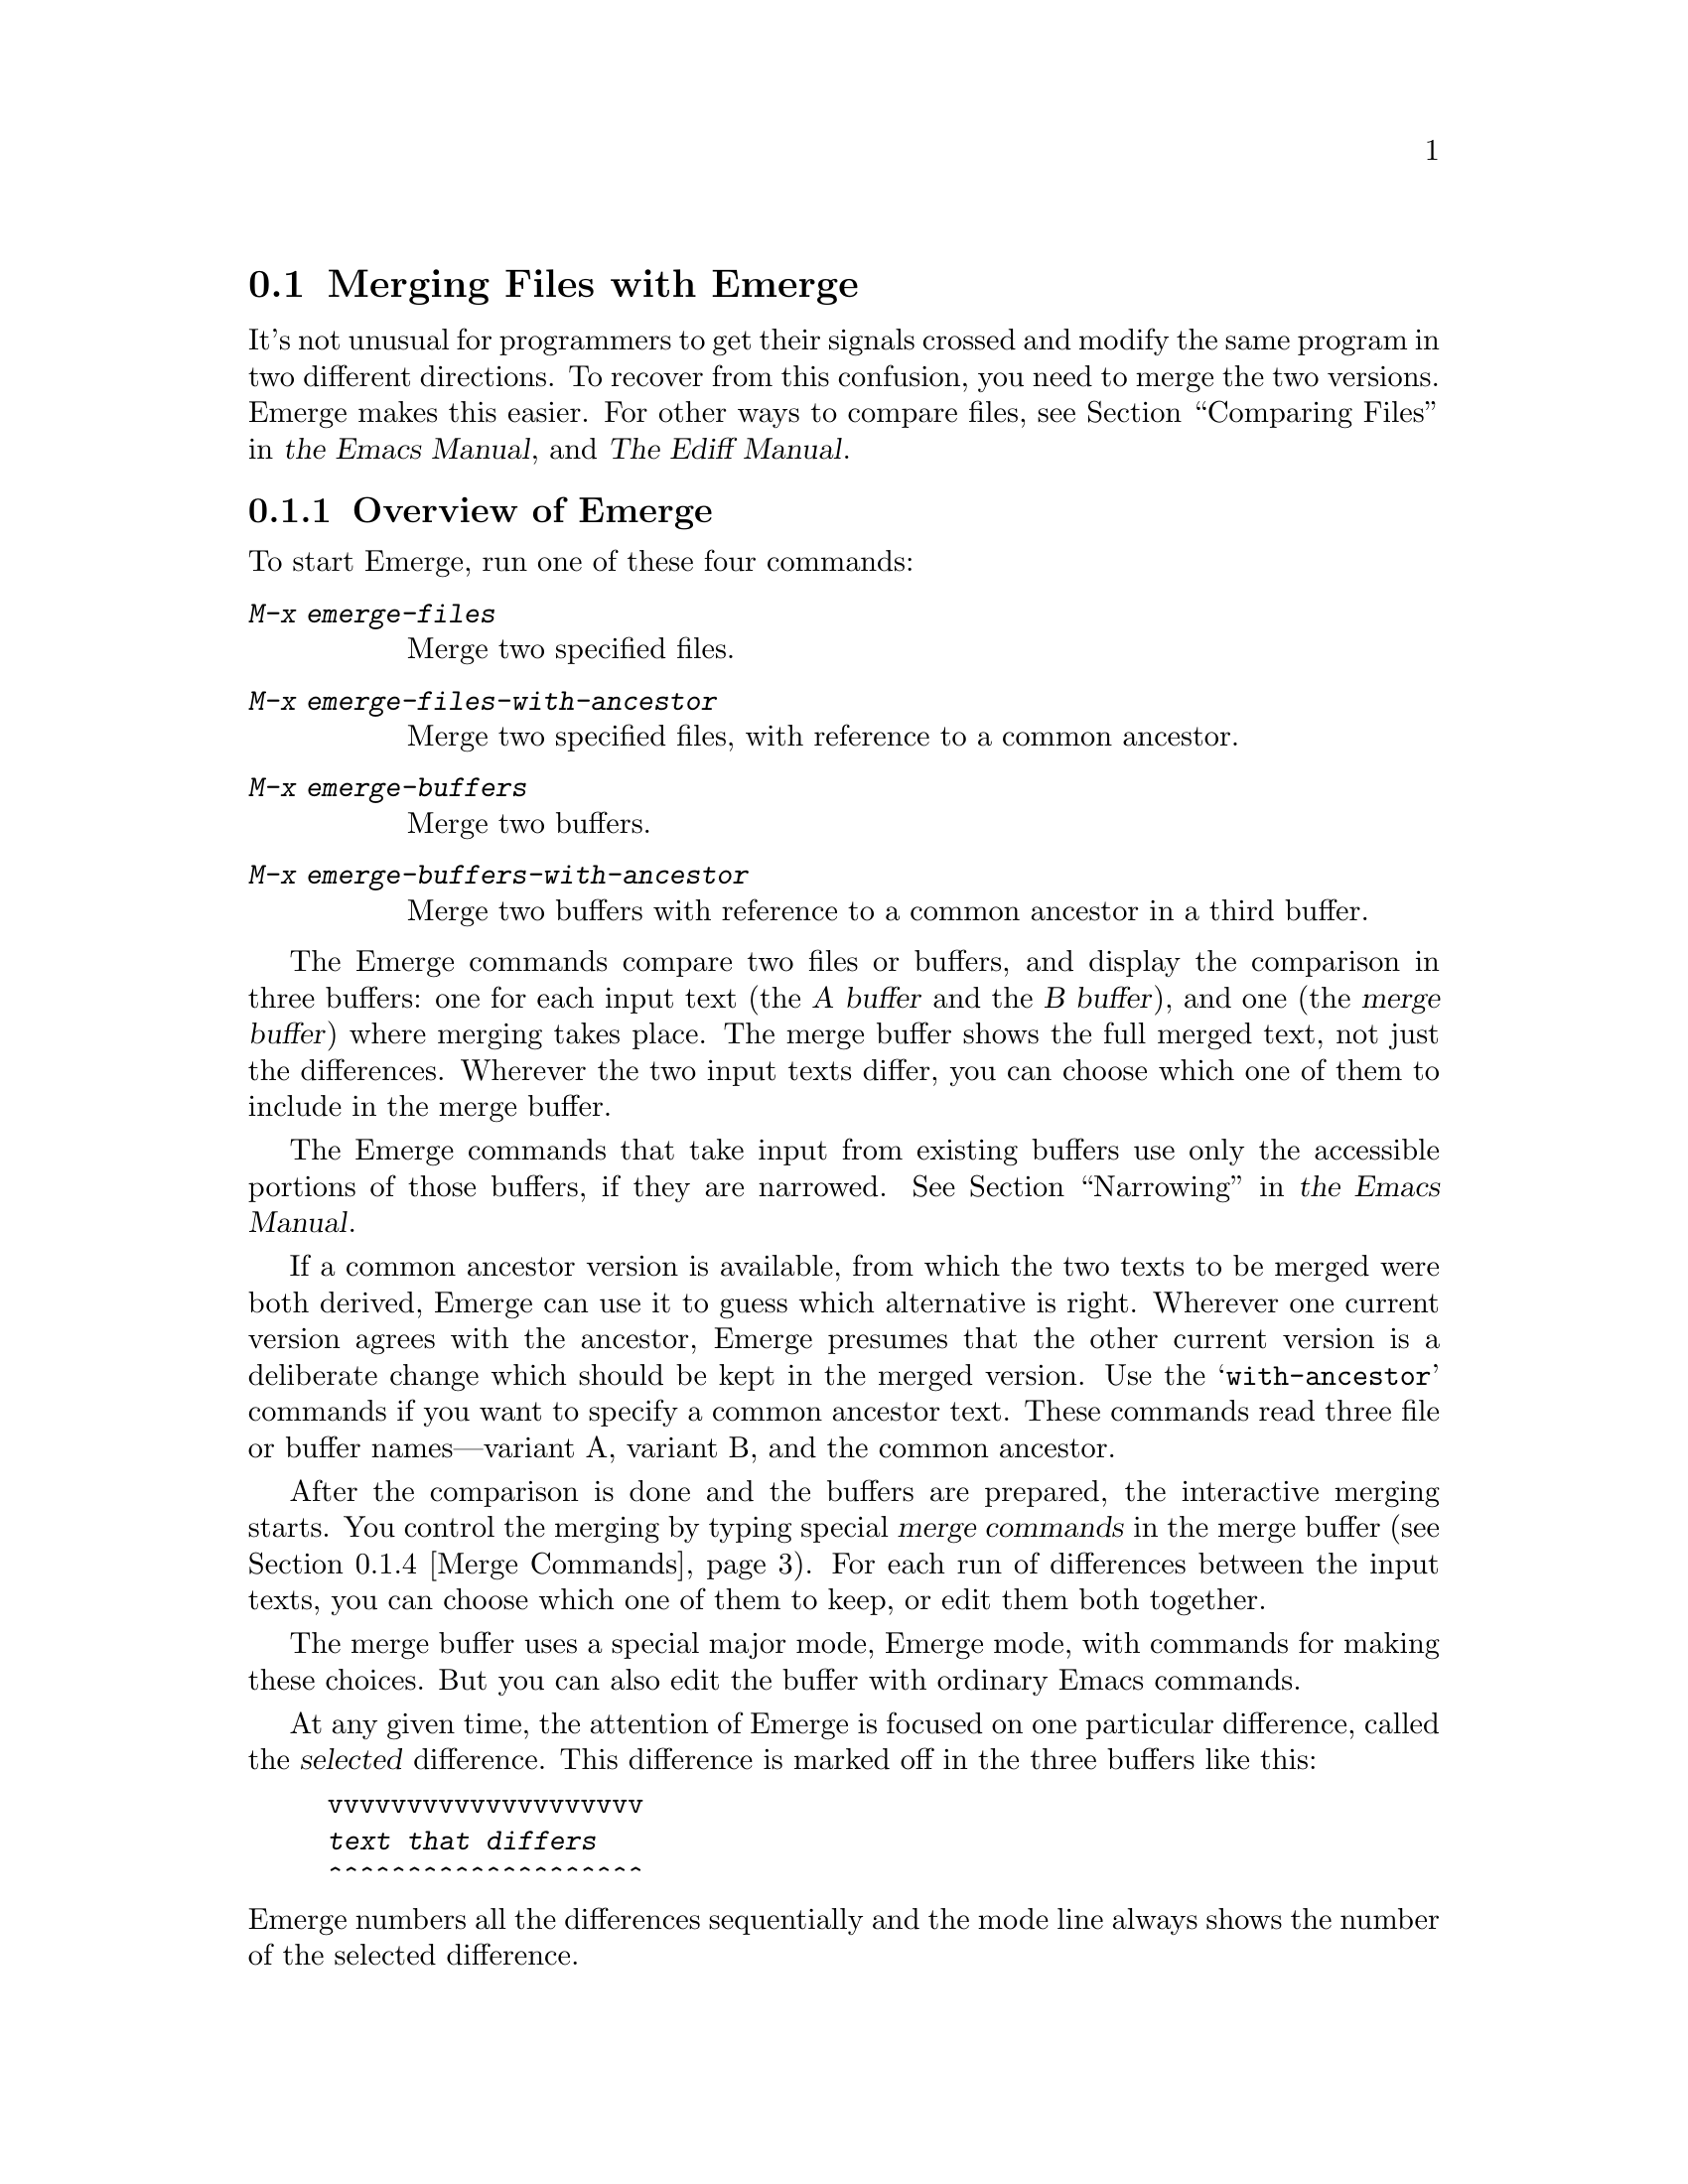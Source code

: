 @c This is part of the Emacs manual.
@c Copyright (C) 2004, 2005, 2006, 2007, 2008, 2009, 2010, 2011
@c   Free Software Foundation, Inc.
@c See file emacs.texi for copying conditions.
@c
@c This file is included either in emacs-xtra.texi (when producing the
@c printed version) or in the main Emacs manual (for the on-line version).
@node Emerge
@section Merging Files with Emerge
@cindex Emerge
@cindex merging files

  It's not unusual for programmers to get their signals crossed and
modify the same program in two different directions.  To recover from
this confusion, you need to merge the two versions.  Emerge makes this
easier.  For other ways to compare files, see
@iftex
@ref{Comparing Files,,, emacs, the Emacs Manual},
@end iftex
@ifnottex
@ref{Comparing Files},
@end ifnottex
and @ref{Top, Ediff,, ediff, The Ediff Manual}.

@menu
* Overview of Emerge::     How to start Emerge.  Basic concepts.
* Submodes of Emerge::     Fast mode vs. Edit mode.
                             Skip Prefers mode and Auto Advance mode.
* State of Difference::    You do the merge by specifying state A or B
                             for each difference.
* Merge Commands::         Commands for selecting a difference,
                             changing states of differences, etc.
* Exiting Emerge::         What to do when you've finished the merge.
* Combining in Emerge::    How to keep both alternatives for a difference.
* Fine Points of Emerge::  Miscellaneous issues.
@end menu

@node Overview of Emerge
@subsection Overview of Emerge

  To start Emerge, run one of these four commands:

@table @kbd
@item M-x emerge-files
@findex emerge-files
Merge two specified files.

@item M-x emerge-files-with-ancestor
@findex emerge-files-with-ancestor
Merge two specified files, with reference to a common ancestor.

@item M-x emerge-buffers
@findex emerge-buffers
Merge two buffers.

@item M-x emerge-buffers-with-ancestor
@findex emerge-buffers-with-ancestor
Merge two buffers with reference to a common ancestor in a third
buffer.
@end table

@cindex merge buffer (Emerge)
@cindex A and B buffers (Emerge)
  The Emerge commands compare two files or buffers, and display the
comparison in three buffers: one for each input text (the @dfn{A buffer}
and the @dfn{B buffer}), and one (the @dfn{merge buffer}) where merging
takes place.  The merge buffer shows the full merged text, not just the
differences.  Wherever the two input texts differ, you can choose which
one of them to include in the merge buffer.

  The Emerge commands that take input from existing buffers use only
the accessible portions of those buffers, if they are narrowed.
@iftex
@xref{Narrowing,,, emacs, the Emacs Manual}.
@end iftex
@ifnottex
@xref{Narrowing}.
@end ifnottex


  If a common ancestor version is available, from which the two texts to
be merged were both derived, Emerge can use it to guess which
alternative is right.  Wherever one current version agrees with the
ancestor, Emerge presumes that the other current version is a deliberate
change which should be kept in the merged version.  Use the
@samp{with-ancestor} commands if you want to specify a common ancestor
text.  These commands read three file or buffer names---variant A,
variant B, and the common ancestor.

  After the comparison is done and the buffers are prepared, the
interactive merging starts.  You control the merging by typing special
@dfn{merge commands} in the merge buffer (@pxref{Merge Commands}).
For each run of differences between the input texts, you can choose
which one of them to keep, or edit them both together.

  The merge buffer uses a special major mode, Emerge mode, with commands
for making these choices.  But you can also edit the buffer with
ordinary Emacs commands.

  At any given time, the attention of Emerge is focused on one
particular difference, called the @dfn{selected} difference.  This
difference is marked off in the three buffers like this:

@example
vvvvvvvvvvvvvvvvvvvv
@var{text that differs}
^^^^^^^^^^^^^^^^^^^^
@end example

@noindent
Emerge numbers all the differences sequentially and the mode
line always shows the number of the selected difference.

  Normally, the merge buffer starts out with the A version of the text.
But when the A version of a difference agrees with the common ancestor,
then the B version is initially preferred for that difference.

  Emerge leaves the merged text in the merge buffer when you exit.  At
that point, you can save it in a file with @kbd{C-x C-w}.  If you give a
numeric argument to @code{emerge-files} or
@code{emerge-files-with-ancestor}, it reads the name of the output file
using the minibuffer.  (This is the last file name those commands read.)
Then exiting from Emerge saves the merged text in the output file.

  Normally, Emerge commands save the output buffer in its file when you
exit.  If you abort Emerge with @kbd{C-]}, the Emerge command does not
save the output buffer, but you can save it yourself if you wish.

@node Submodes of Emerge
@subsection Submodes of Emerge

  You can choose between two modes for giving merge commands: Fast mode
and Edit mode.  In Fast mode, basic merge commands are single
characters, but ordinary Emacs commands are disabled.  This is
convenient if you use only merge commands.  In Edit mode, all merge
commands start with the prefix key @kbd{C-c C-c}, and the normal Emacs
commands are also available.  This allows editing the merge buffer, but
slows down Emerge operations.

  Use @kbd{e} to switch to Edit mode, and @kbd{C-c C-c f} to switch to
Fast mode.  The mode line indicates Edit and Fast modes with @samp{E}
and @samp{F}.

  Emerge has two additional submodes that affect how particular merge
commands work: Auto Advance mode and Skip Prefers mode.

  If Auto Advance mode is in effect, the @kbd{a} and @kbd{b} commands
advance to the next difference.  This lets you go through the merge
faster as long as you simply choose one of the alternatives from the
input.  The mode line indicates Auto Advance mode with @samp{A}.

  If Skip Prefers mode is in effect, the @kbd{n} and @kbd{p} commands
skip over differences in states ``prefer-A'' and ``prefer-B''
(@pxref{State of Difference}).  Thus you see only differences for
which neither version is presumed ``correct.''  The mode line
indicates Skip Prefers mode with @samp{S}.  This mode is only relevant
when there is an ancestor.

@findex emerge-auto-advance-mode
@findex emerge-skip-prefers-mode
  Use the command @kbd{s a} (@code{emerge-auto-advance-mode}) to set or
clear Auto Advance mode.  Use @kbd{s s}
(@code{emerge-skip-prefers-mode}) to set or clear Skip Prefers mode.
These commands turn on the mode with a positive argument, turn it off
with a negative or zero argument, and toggle the mode with no argument.

@node State of Difference
@subsection State of a Difference

  In the merge buffer, a difference is marked with lines of @samp{v} and
@samp{^} characters.  Each difference has one of these seven states:

@table @asis
@item A
The difference is showing the A version.  The @kbd{a} command always
produces this state; the mode line indicates it with @samp{A}.

@item B
The difference is showing the B version.  The @kbd{b} command always
produces this state; the mode line indicates it with @samp{B}.

@item default-A
@itemx default-B
The difference is showing the A or the B state by default, because you
haven't made a choice.  All differences start in the default-A state
(and thus the merge buffer is a copy of the A buffer), except those for
which one alternative is ``preferred'' (see below).

When you select a difference, its state changes from default-A or
default-B to plain A or B.  Thus, the selected difference never has
state default-A or default-B, and these states are never displayed in
the mode line.

The command @kbd{d a} chooses default-A as the default state, and @kbd{d
b} chooses default-B.  This chosen default applies to all differences
that you have never selected and for which no alternative is preferred.
If you are moving through the merge sequentially, the differences you
haven't selected are those following the selected one.  Thus, while
moving sequentially, you can effectively make the A version the default
for some sections of the merge buffer and the B version the default for
others by using @kbd{d a} and @kbd{d b} between sections.

@item prefer-A
@itemx prefer-B
The difference is showing the A or B state because it is
@dfn{preferred}.  This means that you haven't made an explicit choice,
but one alternative seems likely to be right because the other
alternative agrees with the common ancestor.  Thus, where the A buffer
agrees with the common ancestor, the B version is preferred, because
chances are it is the one that was actually changed.

These two states are displayed in the mode line as @samp{A*} and @samp{B*}.

@item combined
The difference is showing a combination of the A and B states, as a
result of the @kbd{x c} or @kbd{x C} commands.

Once a difference is in this state, the @kbd{a} and @kbd{b} commands
don't do anything to it unless you give them a numeric argument.

The mode line displays this state as @samp{comb}.
@end table

@node Merge Commands
@subsection Merge Commands

  Here are the Merge commands for Fast mode; in Edit mode, precede them
with @kbd{C-c C-c}:

@table @kbd
@item p
Select the previous difference.

@item n
Select the next difference.

@item a
Choose the A version of this difference.

@item b
Choose the B version of this difference.

@item C-u @var{n} j
Select difference number @var{n}.

@item .
Select the difference containing point.
@c [Does not work in the A or B buffer?]
@c You can use this command in the merge buffer or in the A or B buffer.

@item q
Quit---finish the merge.

@item C-]
Abort---exit merging and do not save the output.

@item f
Go into Fast mode.  (In Edit mode, this is actually @kbd{C-c C-c f}.)

@item e
Go into Edit mode.

@item l
Recenter (like @kbd{C-l}) all three windows.  With an argument,
reestablish the default three-window display.

@item -
Specify part of a prefix numeric argument.

@item @var{digit}
Also specify part of a prefix numeric argument.

@item d a
Choose the A version as the default from here down in
the merge buffer.

@item d b
Choose the B version as the default from here down in
the merge buffer.

@item c a
Copy the A version of this difference into the kill ring.

@item c b
Copy the B version of this difference into the kill ring.

@item i a
Insert the A version of this difference at point.

@item i b
Insert the B version of this difference at point.

@item m
Put point and mark around the difference.

@item ^
Scroll all three windows down (like @kbd{M-v}).

@item v
Scroll all three windows up (like @kbd{C-v}).

@item <
Scroll all three windows left (like @kbd{C-x <}).

@item >
Scroll all three windows right (like @kbd{C-x >}).

@item |
Reset horizontal scroll on all three windows.

@item x 1
Shrink the merge window to one line.  (Use @kbd{C-u l} to restore it
to full size.)

@item x c
Combine the two versions of this difference (@pxref{Combining in
Emerge}).

@item x f
Show the names of the files/buffers Emerge is operating on, in a Help
window.  (Use @kbd{C-u l} to restore windows.)

@item x j
Join this difference with the following one.
(@kbd{C-u x j} joins this difference with the previous one.)

@item x s
Split this difference into two differences.  Before you use this
command, position point in each of the three buffers at the place where
you want to split the difference.

@item x t
Trim identical lines off the top and bottom of the difference.
Such lines occur when the A and B versions are
identical but differ from the ancestor version.
@end table

@node Exiting Emerge
@subsection Exiting Emerge

  The @kbd{q} command (@code{emerge-quit}) finishes the merge, storing
the results into the output file if you specified one.  It restores the
A and B buffers to their proper contents, or kills them if they were
created by Emerge and you haven't changed them.  It also disables the
Emerge commands in the merge buffer, since executing them later could
damage the contents of the various buffers.

  @kbd{C-]} aborts the merge.  This means exiting without writing the
output file.  If you didn't specify an output file, then there is no
real difference between aborting and finishing the merge.

  If the Emerge command was called from another Lisp program, then its
return value is @code{t} for successful completion, or @code{nil} if you
abort.

@node Combining in Emerge
@subsection Combining the Two Versions

  Sometimes you want to keep @emph{both} alternatives for a particular
difference.  To do this, use @kbd{x c}, which edits the merge buffer
like this:

@example
@group
#ifdef NEW
@var{version from A buffer}
#else /* not NEW */
@var{version from B buffer}
#endif /* not NEW */
@end group
@end example

@noindent
@vindex emerge-combine-versions-template
While this example shows C preprocessor conditionals delimiting the two
alternative versions, you can specify the strings to use by setting
the variable @code{emerge-combine-versions-template} to a string of your
choice.  In the string, @samp{%a} says where to put version A, and
@samp{%b} says where to put version B.  The default setting, which
produces the results shown above, looks like this:

@example
@group
"#ifdef NEW\n%a#else /* not NEW */\n%b#endif /* not NEW */\n"
@end group
@end example

@node Fine Points of Emerge
@subsection Fine Points of Emerge

  During the merge, you mustn't try to edit the A and B buffers yourself.
Emerge modifies them temporarily, but ultimately puts them back the way
they were.

  You can have any number of merges going at once---just don't use any one
buffer as input to more than one merge at once, since the temporary
changes made in these buffers would get in each other's way.

  Starting Emerge can take a long time because it needs to compare the
files fully.  Emacs can't do anything else until @code{diff} finishes.
Perhaps in the future someone will change Emerge to do the comparison in
the background when the input files are large---then you could keep on
doing other things with Emacs until Emerge is ready to accept
commands.

@vindex emerge-startup-hook
  After setting up the merge, Emerge runs the hook
@code{emerge-startup-hook}.
@iftex
@xref{Hooks,,, emacs, the Emacs Manual}.
@end iftex
@ifnottex
@xref{Hooks}.
@end ifnottex
